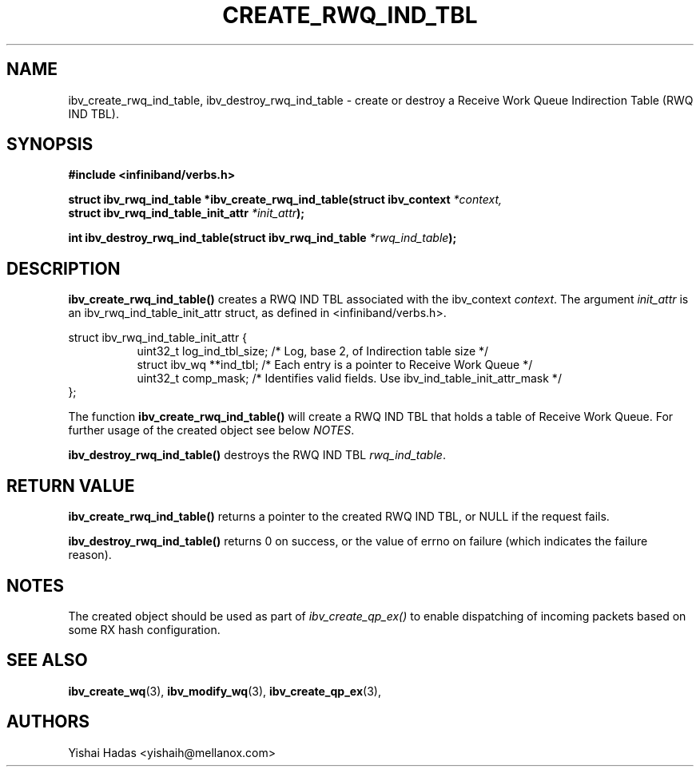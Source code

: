 .\" -*- nroff -*-
.\" Licensed under the OpenIB.org BSD license (NQC Variant) - See COPYING.md
.\"
.TH CREATE_RWQ_IND_TBL 3  2016-07-27 libibverbs "Libibverbs Programmer's Manual"
.SH "NAME"
ibv_create_rwq_ind_table, ibv_destroy_rwq_ind_table  \- create or destroy a Receive Work Queue Indirection Table (RWQ IND TBL).
.SH "SYNOPSIS"
.nf
.B #include <infiniband/verbs.h>
.sp
.BI "struct ibv_rwq_ind_table *ibv_create_rwq_ind_table(struct ibv_context " "*context,"
.BI "                                                           struct ibv_rwq_ind_table_init_attr " "*init_attr" );
.sp
.BI "int ibv_destroy_rwq_ind_table(struct ibv_rwq_ind_table " "*rwq_ind_table" );
.fi
.SH "DESCRIPTION"
.B ibv_create_rwq_ind_table()
creates a RWQ IND TBL associated with the ibv_context
.I context\fR.
The argument
.I init_attr
is an ibv_rwq_ind_table_init_attr struct, as defined in <infiniband/verbs.h>.
.PP
.nf
struct ibv_rwq_ind_table_init_attr {
.in +8
uint32_t        log_ind_tbl_size;     /* Log, base 2, of Indirection table size */
struct          ibv_wq **ind_tbl;     /* Each entry is a pointer to Receive Work Queue */
uint32_t        comp_mask;            /* Identifies valid fields. Use ibv_ind_table_init_attr_mask */
.in -8
};
.fi
.PP
The function
.B ibv_create_rwq_ind_table()
will create a RWQ IND TBL that holds a table of Receive Work Queue.
For further usage of the created object see below
.I NOTES\fR.
.PP
.B ibv_destroy_rwq_ind_table()
destroys the RWQ IND TBL
.I rwq_ind_table\fR.
.SH "RETURN VALUE"
.B ibv_create_rwq_ind_table()
returns a pointer to the created RWQ IND TBL, or NULL if the request fails.
.PP
.B ibv_destroy_rwq_ind_table()
returns 0 on success, or the value of errno on failure (which indicates the failure reason).
.SH "NOTES"
The created object should be used as part of
.I ibv_create_qp_ex()
to enable dispatching of incoming packets based on some RX hash configuration.
.SH "SEE ALSO"
.BR ibv_create_wq (3),
.BR ibv_modify_wq (3),
.BR ibv_create_qp_ex (3),
.SH "AUTHORS"
.TP
Yishai Hadas <yishaih@mellanox.com>
